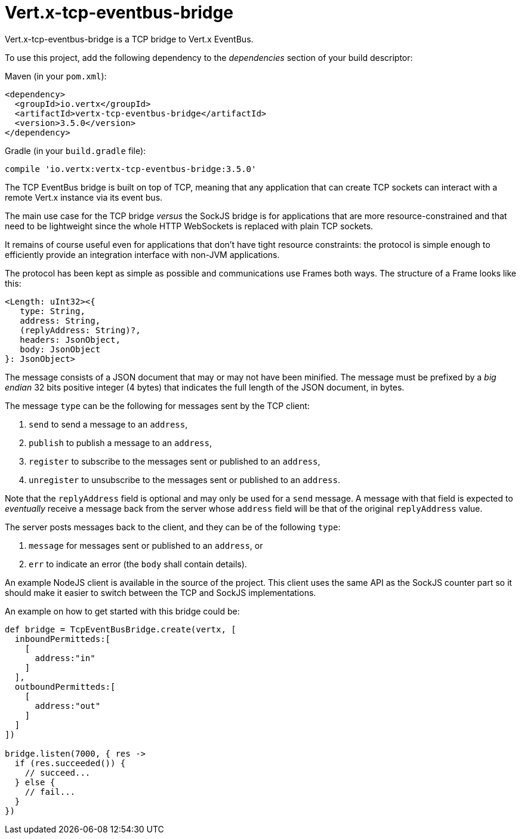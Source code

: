 = Vert.x-tcp-eventbus-bridge
:toc: left

Vert.x-tcp-eventbus-bridge is a TCP bridge to Vert.x EventBus.

To use this project, add the following
dependency to the _dependencies_ section of your build descriptor:

Maven (in your `pom.xml`):

[source,xml,subs="+attributes"]
----
<dependency>
  <groupId>io.vertx</groupId>
  <artifactId>vertx-tcp-eventbus-bridge</artifactId>
  <version>3.5.0</version>
</dependency>
----

Gradle (in your `build.gradle` file):

[source,groovy,subs="+attributes"]
----
compile 'io.vertx:vertx-tcp-eventbus-bridge:3.5.0'
----

The TCP EventBus bridge is built on top of TCP, meaning that any application that can
create TCP sockets can interact with a remote Vert.x instance via its event bus.

The main use case for the TCP bridge _versus_ the SockJS bridge is for applications that are more
resource-constrained and that need to be lightweight since the whole HTTP WebSockets is replaced with plain TCP sockets.

It remains of course useful even for applications that don't have tight resource constraints:
the protocol is simple enough to efficiently provide an integration interface with non-JVM
applications.

The protocol has been kept as simple as possible and communications use Frames both ways.
The structure of a Frame looks like this:

----
<Length: uInt32><{
   type: String,
   address: String,
   (replyAddress: String)?,
   headers: JsonObject,
   body: JsonObject
}: JsonObject>
----

The message consists of a JSON document that may or may not have been minified.
The message must be prefixed by a _big endian_ 32 bits positive integer (4 bytes) that indicates
the full length of the JSON document, in bytes.

The message `type` can be the following for messages sent by the TCP client:

1. `send` to send a message to an `address`,
2. `publish` to publish a message to an `address`,
3. `register` to subscribe to the messages sent or published to an `address`,
4. `unregister` to unsubscribe to the messages sent or published to an `address`.

Note that the `replyAddress` field is optional and may only be used for a `send` message.
A message with that field is expected to _eventually_ receive a message back from the server
whose `address` field will be that of the original `replyAddress` value.

The server posts messages back to the client, and they can be of the following `type`:

1. `message` for messages sent or published to an `address`, or
2. `err` to indicate an error (the `body` shall contain details).

An example NodeJS client is available in the source of the project.
This client uses the same API as the SockJS
counter part so it should make it easier to switch between the TCP and SockJS implementations.

An example on how to get started with this bridge could be:

[source,groovy]
----

def bridge = TcpEventBusBridge.create(vertx, [
  inboundPermitteds:[
    [
      address:"in"
    ]
  ],
  outboundPermitteds:[
    [
      address:"out"
    ]
  ]
])

bridge.listen(7000, { res ->
  if (res.succeeded()) {
    // succeed...
  } else {
    // fail...
  }
})


----
